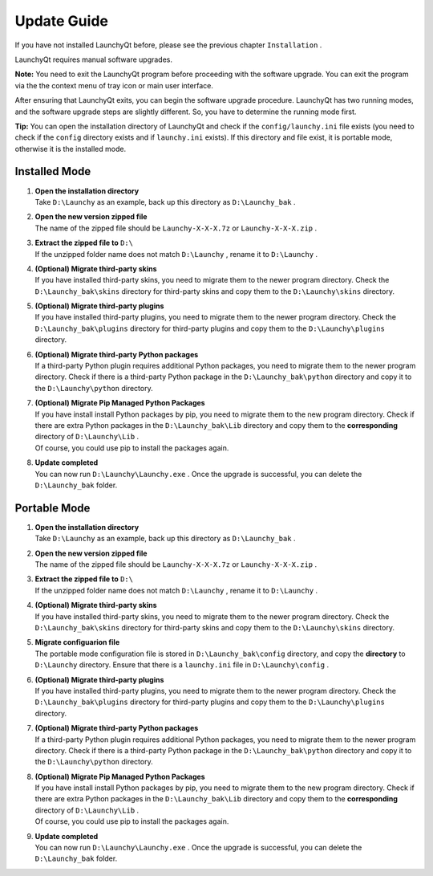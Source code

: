 ============
Update Guide
============


If you have not installed LaunchyQt before, please see the previous chapter ``Installation`` .

LaunchyQt requires manual software upgrades.

**Note:** You need to exit the LaunchyQt program before proceeding with the software upgrade. You can exit the program via the the context menu of tray icon or main user interface.

After ensuring that LaunchyQt exits, you can begin the software upgrade procedure. LaunchyQt has two running modes, and the software upgrade steps are slightly different. So, you have to determine the running mode first.

**Tip:** You can open the installation directory of LaunchyQt and check if the ``config/launchy.ini`` file exists (you need to check if the ``config`` directory exists and if ``launchy.ini`` exists). If this directory and file exist, it is portable mode, otherwise it is the installed mode.

Installed Mode
--------------

1. | **Open the installation directory**
   | Take ``D:\Launchy`` as an example, back up this directory as ``D:\Launchy_bak`` .

2. | **Open the new version zipped file**
   | The name of the zipped file should be ``Launchy-X-X-X.7z`` or ``Launchy-X-X-X.zip`` .

3. | **Extract the zipped file to** ``D:\``
   | If the unzipped folder name does not match ``D:\Launchy`` , rename it to ``D:\Launchy`` .

4. | **(Optional) Migrate third-party skins**
   | If you have installed third-party skins, you need to migrate them to the newer program directory. Check the ``D:\Launchy_bak\skins`` directory for third-party skins and copy them to the ``D:\Launchy\skins`` directory.

5. | **(Optional) Migrate third-party plugins**
   | If you have installed third-party plugins, you need to migrate them to the newer program directory. Check the ``D:\Launchy_bak\plugins`` directory for third-party plugins and copy them to the ``D:\Launchy\plugins`` directory.

6. | **(Optional) Migrate third-party Python packages**
   | If a third-party Python plugin requires additional Python packages, you need to migrate them to the newer program directory. Check if there is a third-party Python package in the ``D:\Launchy_bak\python`` directory and copy it to the ``D:\Launchy\python`` directory.

7. | **(Optional) Migrate Pip Managed Python Packages**
   | If you have install install Python packages by pip, you need to migrate them to the new program directory. Check if there are extra Python packages in the ``D:\Launchy_bak\Lib`` directory and copy them to the **corresponding** directory of ``D:\Launchy\Lib`` .
   | Of course, you could use pip to install the packages again.

8. | **Update completed**
   | You can now run ``D:\Launchy\Launchy.exe`` . Once the upgrade is successful, you can delete the ``D:\Launchy_bak`` folder.

Portable Mode
-------------

1. | **Open the installation directory**
   | Take ``D:\Launchy`` as an example, back up this directory as ``D:\Launchy_bak`` .

2. | **Open the new version zipped file**
   | The name of the zipped file should be ``Launchy-X-X-X.7z`` or ``Launchy-X-X-X.zip`` .

3. | **Extract the zipped file to** ``D:\``
   | If the unzipped folder name does not match ``D:\Launchy`` , rename it to ``D:\Launchy`` .

4. | **(Optional) Migrate third-party skins**
   | If you have installed third-party skins, you need to migrate them to the newer program directory. Check the ``D:\Launchy_bak\skins`` directory for third-party skins and copy them to the ``D:\Launchy\skins`` directory.

5. | **Migrate configuarion file**
   | The portable mode configuration file is stored in ``D:\Launchy_bak\config`` directory, and copy the **directory** to ``D:\Launchy`` directory. Ensure that there is a ``launchy.ini`` file in ``D:\Launchy\config`` .

6. | **(Optional) Migrate third-party plugins**
   | If you have installed third-party plugins, you need to migrate them to the newer program directory. Check the ``D:\Launchy_bak\plugins`` directory for third-party plugins and copy them to the ``D:\Launchy\plugins`` directory.

7. | **(Optional) Migrate third-party Python packages**
   | If a third-party Python plugin requires additional Python packages, you need to migrate them to the newer program directory. Check if there is a third-party Python package in the ``D:\Launchy_bak\python`` directory and copy it to the ``D:\Launchy\python`` directory.

8. | **(Optional) Migrate Pip Managed Python Packages**
   | If you have install install Python packages by pip, you need to migrate them to the new program directory. Check if there are extra Python packages in the ``D:\Launchy_bak\Lib`` directory and copy them to the **corresponding** directory of ``D:\Launchy\Lib`` .
   | Of course, you could use pip to install the packages again.

9. | **Update completed**
   | You can now run ``D:\Launchy\Launchy.exe`` . Once the upgrade is successful, you can delete the ``D:\Launchy_bak`` folder.
